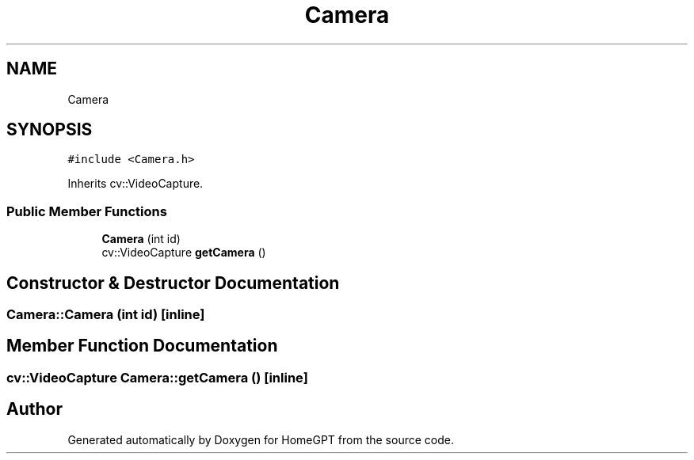 .TH "Camera" 3 "Tue Apr 25 2023" "Version v.1.0" "HomeGPT" \" -*- nroff -*-
.ad l
.nh
.SH NAME
Camera
.SH SYNOPSIS
.br
.PP
.PP
\fC#include <Camera\&.h>\fP
.PP
Inherits cv::VideoCapture\&.
.SS "Public Member Functions"

.in +1c
.ti -1c
.RI "\fBCamera\fP (int id)"
.br
.ti -1c
.RI "cv::VideoCapture \fBgetCamera\fP ()"
.br
.in -1c
.SH "Constructor & Destructor Documentation"
.PP 
.SS "Camera::Camera (int id)\fC [inline]\fP"

.SH "Member Function Documentation"
.PP 
.SS "cv::VideoCapture Camera::getCamera ()\fC [inline]\fP"


.SH "Author"
.PP 
Generated automatically by Doxygen for HomeGPT from the source code\&.
